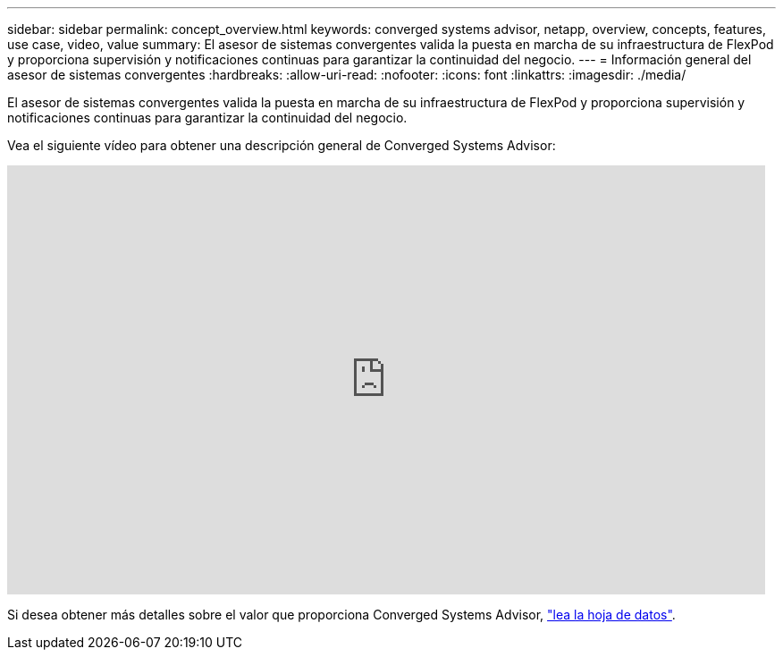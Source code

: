 ---
sidebar: sidebar 
permalink: concept_overview.html 
keywords: converged systems advisor, netapp, overview, concepts, features, use case, video, value 
summary: El asesor de sistemas convergentes valida la puesta en marcha de su infraestructura de FlexPod y proporciona supervisión y notificaciones continuas para garantizar la continuidad del negocio. 
---
= Información general del asesor de sistemas convergentes
:hardbreaks:
:allow-uri-read: 
:nofooter: 
:icons: font
:linkattrs: 
:imagesdir: ./media/


[role="lead"]
El asesor de sistemas convergentes valida la puesta en marcha de su infraestructura de FlexPod y proporciona supervisión y notificaciones continuas para garantizar la continuidad del negocio.

Vea el siguiente vídeo para obtener una descripción general de Converged Systems Advisor:

video::CZHu0Xp33BY[youtube,width=848,height=480]
Si desea obtener más detalles sobre el valor que proporciona Converged Systems Advisor, https://www.netapp.com/us/media/ds-3896.pdf["lea la hoja de datos"^].
